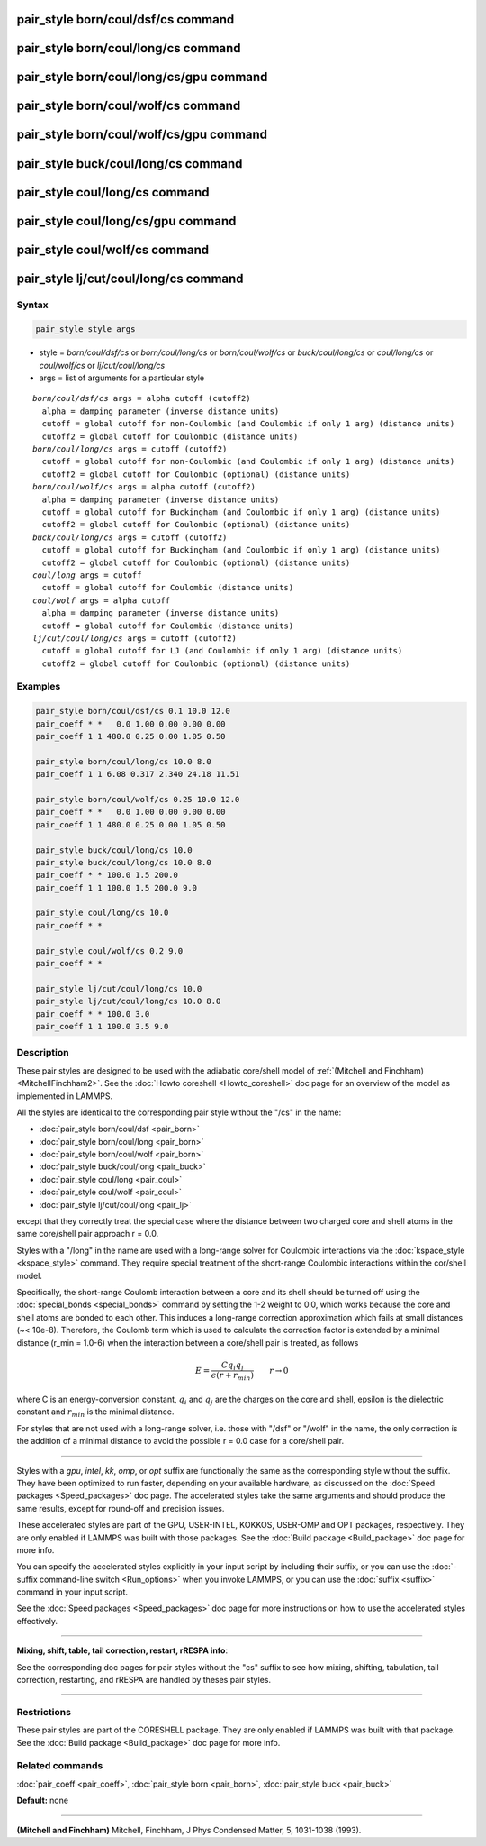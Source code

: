 .. index:: pair_style born/coul/dsf/cs

pair_style born/coul/dsf/cs command
====================================

pair_style born/coul/long/cs command
=====================================

pair_style born/coul/long/cs/gpu command
=========================================

pair_style born/coul/wolf/cs command
=====================================

pair_style born/coul/wolf/cs/gpu command
=========================================

pair_style buck/coul/long/cs command
=====================================

pair_style coul/long/cs command
================================

pair_style coul/long/cs/gpu command
====================================

pair_style coul/wolf/cs command
================================

pair_style lj/cut/coul/long/cs command
=======================================

Syntax
""""""

.. code-block:: LAMMPS

   pair_style style args

* style = *born/coul/dsf/cs* or *born/coul/long/cs* or *born/coul/wolf/cs* or *buck/coul/long/cs* or *coul/long/cs* or *coul/wolf/cs* or *lj/cut/coul/long/cs*
* args = list of arguments for a particular style

.. parsed-literal::

     *born/coul/dsf/cs* args = alpha cutoff (cutoff2)
       alpha = damping parameter (inverse distance units)
       cutoff = global cutoff for non-Coulombic (and Coulombic if only 1 arg) (distance units)
       cutoff2 = global cutoff for Coulombic (distance units)
     *born/coul/long/cs* args = cutoff (cutoff2)
       cutoff = global cutoff for non-Coulombic (and Coulombic if only 1 arg) (distance units)
       cutoff2 = global cutoff for Coulombic (optional) (distance units)
     *born/coul/wolf/cs* args = alpha cutoff (cutoff2)
       alpha = damping parameter (inverse distance units)
       cutoff = global cutoff for Buckingham (and Coulombic if only 1 arg) (distance units)
       cutoff2 = global cutoff for Coulombic (optional) (distance units)
     *buck/coul/long/cs* args = cutoff (cutoff2)
       cutoff = global cutoff for Buckingham (and Coulombic if only 1 arg) (distance units)
       cutoff2 = global cutoff for Coulombic (optional) (distance units)
     *coul/long* args = cutoff
       cutoff = global cutoff for Coulombic (distance units)
     *coul/wolf* args = alpha cutoff
       alpha = damping parameter (inverse distance units)
       cutoff = global cutoff for Coulombic (distance units)
     *lj/cut/coul/long/cs* args = cutoff (cutoff2)
       cutoff = global cutoff for LJ (and Coulombic if only 1 arg) (distance units)
       cutoff2 = global cutoff for Coulombic (optional) (distance units)

Examples
""""""""

.. code-block:: LAMMPS

   pair_style born/coul/dsf/cs 0.1 10.0 12.0
   pair_coeff * *   0.0 1.00 0.00 0.00 0.00
   pair_coeff 1 1 480.0 0.25 0.00 1.05 0.50

   pair_style born/coul/long/cs 10.0 8.0
   pair_coeff 1 1 6.08 0.317 2.340 24.18 11.51

   pair_style born/coul/wolf/cs 0.25 10.0 12.0
   pair_coeff * *   0.0 1.00 0.00 0.00 0.00
   pair_coeff 1 1 480.0 0.25 0.00 1.05 0.50

   pair_style buck/coul/long/cs 10.0
   pair_style buck/coul/long/cs 10.0 8.0
   pair_coeff * * 100.0 1.5 200.0
   pair_coeff 1 1 100.0 1.5 200.0 9.0

   pair_style coul/long/cs 10.0
   pair_coeff * *

   pair_style coul/wolf/cs 0.2 9.0
   pair_coeff * *

   pair_style lj/cut/coul/long/cs 10.0
   pair_style lj/cut/coul/long/cs 10.0 8.0
   pair_coeff * * 100.0 3.0
   pair_coeff 1 1 100.0 3.5 9.0

Description
"""""""""""

These pair styles are designed to be used with the adiabatic
core/shell model of :ref:`(Mitchell and Finchham) <MitchellFinchham2>`.  See
the :doc:`Howto coreshell <Howto_coreshell>` doc page for an overview of
the model as implemented in LAMMPS.

All the styles are identical to the corresponding pair style without
the "/cs" in the name:

* :doc:`pair_style born/coul/dsf <pair_born>`
* :doc:`pair_style born/coul/long <pair_born>`
* :doc:`pair_style born/coul/wolf <pair_born>`
* :doc:`pair_style buck/coul/long <pair_buck>`
* :doc:`pair_style coul/long <pair_coul>`
* :doc:`pair_style coul/wolf <pair_coul>`
* :doc:`pair_style lj/cut/coul/long <pair_lj>`

except that they correctly treat the special case where the distance
between two charged core and shell atoms in the same core/shell pair
approach r = 0.0.

Styles with a "/long" in the name are used with a long-range solver
for Coulombic interactions via the :doc:`kspace_style <kspace_style>`
command.  They require special treatment of the short-range Coulombic
interactions within the cor/shell model.

Specifically, the short-range Coulomb interaction between a core and
its shell should be turned off using the
:doc:`special_bonds <special_bonds>` command by setting the 1-2 weight
to 0.0, which works because the core and shell atoms are bonded to
each other.  This induces a long-range correction approximation which
fails at small distances (~< 10e-8). Therefore, the Coulomb term which
is used to calculate the correction factor is extended by a minimal
distance (r\_min = 1.0-6) when the interaction between a core/shell
pair is treated, as follows

.. math::

   E = \frac{C q_i q_j}{\epsilon (r + r_{min})} \qquad r \rightarrow 0

where C is an energy-conversion constant, :math:`q_i` and :math:`q_j`
are the charges on the core and shell, epsilon is the dielectric
constant and :math:`r_{min}` is the minimal distance.

For styles that are not used with a long-range solver, i.e. those with
"/dsf" or "/wolf" in the name, the only correction is the addition of
a minimal distance to avoid the possible r = 0.0 case for a core/shell
pair.

----------

Styles with a *gpu*\ , *intel*\ , *kk*\ , *omp*\ , or *opt* suffix are
functionally the same as the corresponding style without the suffix.
They have been optimized to run faster, depending on your available
hardware, as discussed on the :doc:`Speed packages <Speed_packages>` doc
page.  The accelerated styles take the same arguments and should
produce the same results, except for round-off and precision issues.

These accelerated styles are part of the GPU, USER-INTEL, KOKKOS,
USER-OMP and OPT packages, respectively.  They are only enabled if
LAMMPS was built with those packages.  See the :doc:`Build package <Build_package>` doc page for more info.

You can specify the accelerated styles explicitly in your input script
by including their suffix, or you can use the :doc:`-suffix command-line switch <Run_options>` when you invoke LAMMPS, or you can use the
:doc:`suffix <suffix>` command in your input script.

See the :doc:`Speed packages <Speed_packages>` doc page for more
instructions on how to use the accelerated styles effectively.

----------

**Mixing, shift, table, tail correction, restart, rRESPA info**\ :

See the corresponding doc pages for pair styles without the "cs"
suffix to see how mixing, shifting, tabulation, tail correction,
restarting, and rRESPA are handled by theses pair styles.

----------

Restrictions
""""""""""""

These pair styles are part of the CORESHELL package.  They are only
enabled if LAMMPS was built with that package.  See the :doc:`Build package <Build_package>` doc page for more info.

Related commands
""""""""""""""""

:doc:`pair_coeff <pair_coeff>`, :doc:`pair_style born <pair_born>`,
:doc:`pair_style buck <pair_buck>`

**Default:** none

----------

.. _MitchellFinchham2:

**(Mitchell and Finchham)** Mitchell, Finchham, J Phys Condensed Matter,
5, 1031-1038 (1993).

